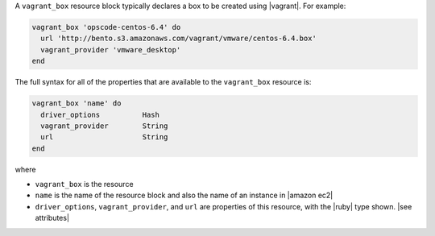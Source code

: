 .. The contents of this file are included in multiple topics.
.. This file should not be changed in a way that hinders its ability to appear in multiple documentation sets.


A ``vagrant_box`` resource block typically declares a box to be created using |vagrant|. For example:

.. code-block:: ruby

   vagrant_box 'opscode-centos-6.4' do
     url 'http://bento.s3.amazonaws.com/vagrant/vmware/centos-6.4.box'
     vagrant_provider 'vmware_desktop'
   end

The full syntax for all of the properties that are available to the ``vagrant_box`` resource is:

.. code-block:: ruby

   vagrant_box 'name' do
     driver_options          Hash
     vagrant_provider        String
     url                     String
   end

where 

* ``vagrant_box`` is the resource
* ``name`` is the name of the resource block and also the name of an instance in |amazon ec2|
* ``driver_options``, ``vagrant_provider``, and ``url`` are properties of this resource, with the |ruby| type shown. |see attributes|

